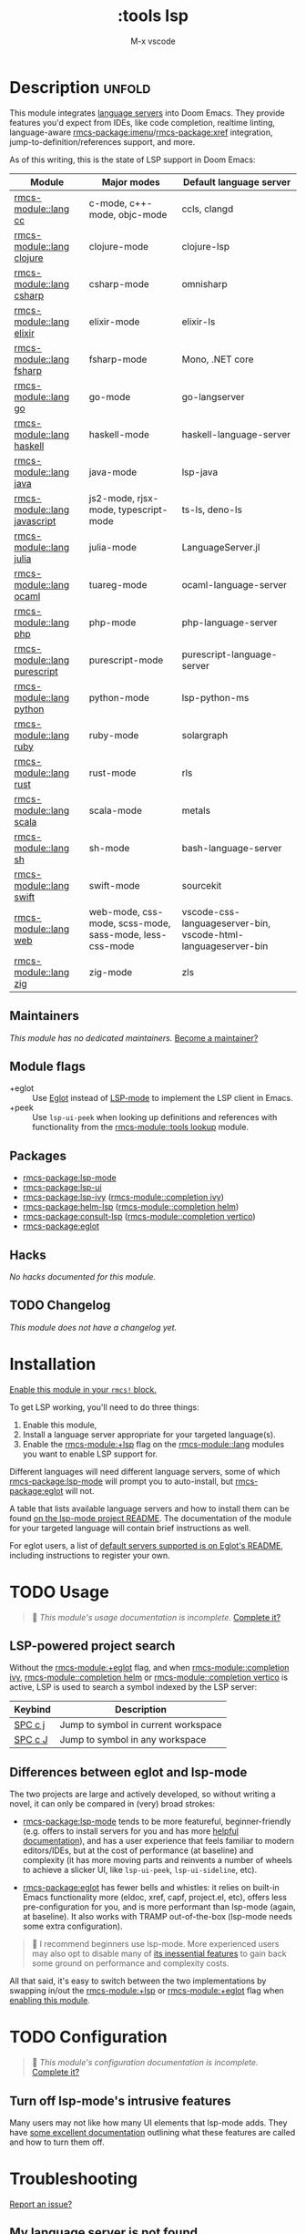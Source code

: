 #+title:    :tools lsp
#+subtitle: M-x vscode
#+created:  March 05, 2019
#+since:    21.12.0

* Description :unfold:
This module integrates [[https://langserver.org/][language servers]] into Doom Emacs. They provide features
you'd expect from IDEs, like code completion, realtime linting, language-aware
[[rmcs-package:imenu]]/[[rmcs-package:xref]] integration, jump-to-definition/references support, and more.

As of this writing, this is the state of LSP support in Doom Emacs:

| Module           | Major modes                                             | Default language server                                       |
|------------------+---------------------------------------------------------+---------------------------------------------------------------|
| [[rmcs-module::lang cc]]         | c-mode, c++-mode, objc-mode                             | ccls, clangd                                                  |
| [[rmcs-module::lang clojure]]    | clojure-mode                                            | clojure-lsp                                                   |
| [[rmcs-module::lang csharp]]     | csharp-mode                                             | omnisharp                                                     |
| [[rmcs-module::lang elixir]]     | elixir-mode                                             | elixir-ls                                                     |
| [[rmcs-module::lang fsharp]]     | fsharp-mode                                             | Mono, .NET core                                               |
| [[rmcs-module::lang go]]         | go-mode                                                 | go-langserver                                                 |
| [[rmcs-module::lang haskell]]    | haskell-mode                                            | haskell-language-server                                       |
| [[rmcs-module::lang java]]       | java-mode                                               | lsp-java                                                      |
| [[rmcs-module::lang javascript]] | js2-mode, rjsx-mode, typescript-mode                    | ts-ls, deno-ls                                                |
| [[rmcs-module::lang julia]]      | julia-mode                                              | LanguageServer.jl                                             |
| [[rmcs-module::lang ocaml]]      | tuareg-mode                                             | ocaml-language-server                                         |
| [[rmcs-module::lang php]]        | php-mode                                                | php-language-server                                           |
| [[rmcs-module::lang purescript]] | purescript-mode                                         | purescript-language-server                                    |
| [[rmcs-module::lang python]]     | python-mode                                             | lsp-python-ms                                                 |
| [[rmcs-module::lang ruby]]       | ruby-mode                                               | solargraph                                                    |
| [[rmcs-module::lang rust]]       | rust-mode                                               | rls                                                           |
| [[rmcs-module::lang scala]]      | scala-mode                                              | metals                                                        |
| [[rmcs-module::lang sh]]         | sh-mode                                                 | bash-language-server                                          |
| [[rmcs-module::lang swift]]      | swift-mode                                              | sourcekit                                                     |
| [[rmcs-module::lang web]]        | web-mode, css-mode, scss-mode, sass-mode, less-css-mode | vscode-css-languageserver-bin, vscode-html-languageserver-bin |
| [[rmcs-module::lang zig]]        | zig-mode                                                | zls                                                           |

** Maintainers
/This module has no dedicated maintainers./ [[rmcs-contrib-maintainer:][Become a maintainer?]]

** Module flags
- +eglot ::
  Use [[https://elpa.gnu.org/packages/eglot.html][Eglot]] instead of [[https://github.com/emacs-lsp/lsp-mode][LSP-mode]] to implement the LSP client in Emacs.
- +peek ::
  Use ~lsp-ui-peek~ when looking up definitions and references with
  functionality from the [[rmcs-module::tools lookup]] module.

** Packages
- [[rmcs-package:lsp-mode]]
- [[rmcs-package:lsp-ui]]
- [[rmcs-package:lsp-ivy]] ([[rmcs-module::completion ivy]])
- [[rmcs-package:helm-lsp]] ([[rmcs-module::completion helm]])
- [[rmcs-package:consult-lsp]] ([[rmcs-module::completion vertico]])
- [[rmcs-package:eglot]]

** Hacks
/No hacks documented for this module./

** TODO Changelog
# This section will be machine generated. Don't edit it by hand.
/This module does not have a changelog yet./

* Installation
[[id:01cffea4-3329-45e2-a892-95a384ab2338][Enable this module in your ~rmcs!~ block.]]

To get LSP working, you'll need to do three things:

1. Enable this module,
2. Install a language server appropriate for your targeted language(s).
3. Enable the [[rmcs-module:+lsp]] flag on the [[rmcs-module::lang]] modules you want to enable LSP support for.

Different languages will need different language servers, some of which [[rmcs-package:lsp-mode]]
will prompt you to auto-install, but [[rmcs-package:eglot]] will not.

A table that lists available language servers and how to install them can be
found [[https://emacs-lsp.github.io/lsp-mode/page/languages/][on the lsp-mode project README]]. The documentation of the module for your
targeted language will contain brief instructions as well.

For eglot users, a list of [[https://github.com/joaotavora/eglot/blob/master/README.md#connecting-to-a-server][default servers supported is on Eglot's README]],
including instructions to register your own.

* TODO Usage
#+begin_quote
 󱌣 /This module's usage documentation is incomplete./ [[rmcs-contrib-module:][Complete it?]]
#+end_quote

** LSP-powered project search
Without the [[rmcs-module:+eglot]] flag, and when [[rmcs-module::completion ivy]], [[rmcs-module::completion helm]] or
[[rmcs-module::completion vertico]] is active, LSP is used to search a symbol indexed by the LSP
server:
| Keybind | Description                         |
|---------+-------------------------------------|
| [[kbd:][SPC c j]] | Jump to symbol in current workspace |
| [[kbd:][SPC c J]] | Jump to symbol in any workspace     |

** Differences between eglot and lsp-mode
The two projects are large and actively developed, so without writing a novel,
it can only be compared in (very) broad strokes:

- [[rmcs-package:lsp-mode]] tends to be more featureful, beginner-friendly (e.g. offers to
  install servers for you and has more [[https://emacs-lsp.github.io/lsp-mode][helpful documentation]]), and has a user
  experience that feels familiar to modern editors/IDEs, but at the cost of
  performance (at baseline) and complexity (it has more moving parts and
  reinvents a number of wheels to achieve a slicker UI, like ~lsp-ui-peek~,
  ~lsp-ui-sideline~, etc).

- [[rmcs-package:eglot]] has fewer bells and whistles: it relies on built-in Emacs functionality
  more (eldoc, xref, capf, project.el, etc), offers less pre-configuration for
  you, and is more performant than lsp-mode (again, at baseline). It also works
  with TRAMP out-of-the-box (lsp-mode needs some extra configuration).

#+begin_quote
 󰟶 I recommend beginners use lsp-mode. More experienced users may also opt to
    disable many of [[https://emacs-lsp.github.io/lsp-mode/tutorials/how-to-turn-off/][its inessential features]] to gain back some ground on
    performance and complexity costs.
#+end_quote

All that said, it's easy to switch between the two implementations by swapping
in/out the [[rmcs-module:+lsp]] or [[rmcs-module:+eglot]] flag when [[id:01cffea4-3329-45e2-a892-95a384ab2338][enabling this module]].

* TODO Configuration
#+begin_quote
 󱌣 /This module's configuration documentation is incomplete./ [[rmcs-contrib-module:][Complete it?]]
#+end_quote

** Turn off lsp-mode's intrusive features
Many users may not like how many UI elements that lsp-mode adds. They have [[https://emacs-lsp.github.io/lsp-mode/tutorials/how-to-turn-off/][some
excellent documentation]] outlining what these features are called and how to turn
them off.

* Troubleshooting
[[rmcs-report:][Report an issue?]]

** My language server is not found
Check the entry in the [[../../../docs/faq.org][FAQ]] about "Doom can't find my executables/doesn't inherit
the correct ~PATH~"

** LSP/Eglot is not started automatically in my buffer
Make sure that you have enabled the [[rmcs-module:+lsp]] flag on the appropriate module(s) (in
your ~rmcs!~ block in =$RMCSDIR/init.el=):
#+begin_src diff
:lang
-python
+(python +lsp)
#+end_src

** LSP is slow
Follow [[https://emacs-lsp.github.io/lsp-mode/page/performance/#tuning][lsp-tuning-guide]] to further fine-tune LSP mode performance.

* Frequently asked questions
/This module has no FAQs yet./ [[rmcs-suggest-faq:][Ask one?]]

* TODO Appendix
#+begin_quote
 󱌣 This module has no appendix yet. [[rmcs-contrib-module:][Write one?]]
#+end_quote
